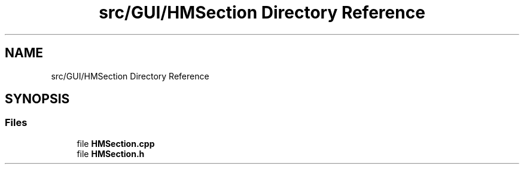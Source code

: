 .TH "src/GUI/HMSection Directory Reference" 3 "Version 1.0" "Zaxxon" \" -*- nroff -*-
.ad l
.nh
.SH NAME
src/GUI/HMSection Directory Reference
.SH SYNOPSIS
.br
.PP
.SS "Files"

.in +1c
.ti -1c
.RI "file \fBHMSection\&.cpp\fP"
.br
.ti -1c
.RI "file \fBHMSection\&.h\fP"
.br
.in -1c
